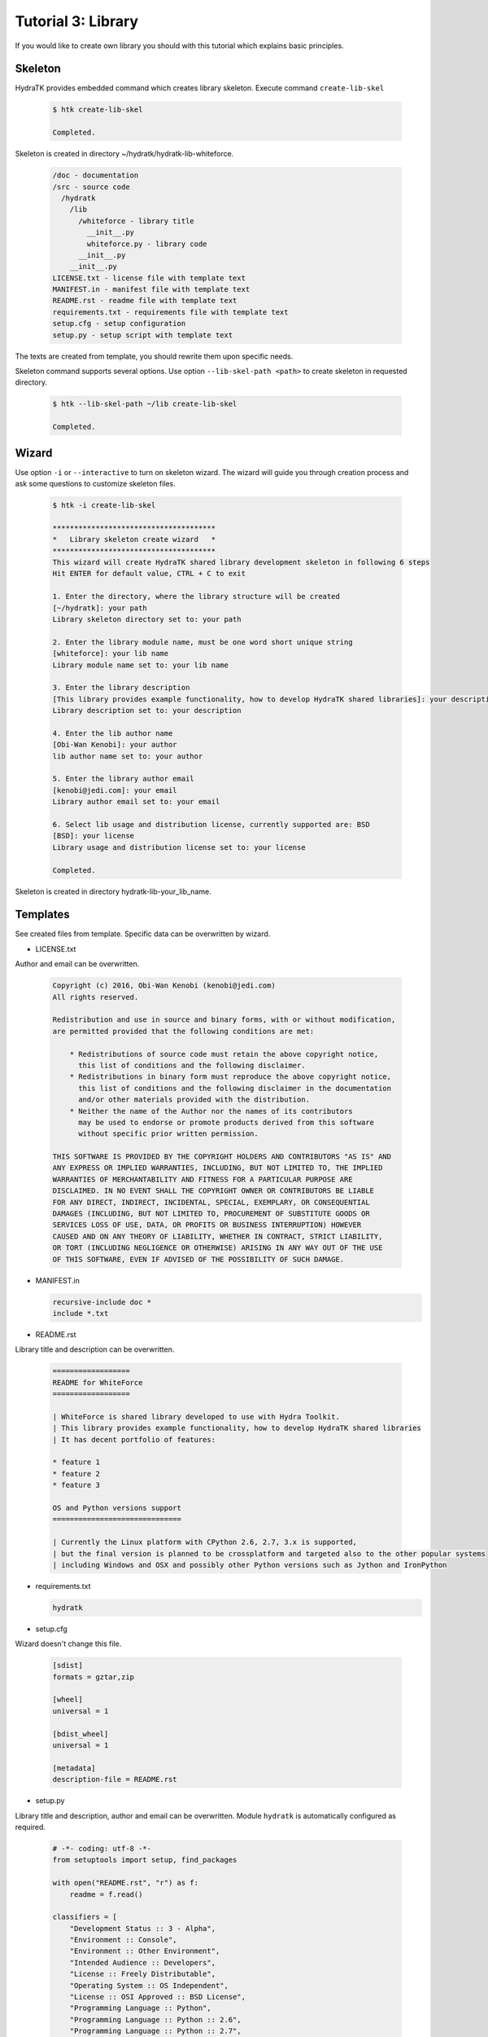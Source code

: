 .. _tutor_hydra_tut3_lib:

Tutorial 3: Library
===================

If you would like to create own library you should with this tutorial
which explains basic principles.

Skeleton
^^^^^^^^

HydraTK provides embedded command which creates library skeleton.
Execute command ``create-lib-skel``

  .. code-block:: bash
  
     $ htk create-lib-skel
    
     Completed. 
    
Skeleton is created in directory ~/hydratk/hydratk-lib-whiteforce.   

  .. code-block:: bash
  
     /doc - documentation
     /src - source code
       /hydratk
         /lib
           /whiteforce - library title
             __init__.py
             whiteforce.py - library code
           __init__.py
         __init__.py
     LICENSE.txt - license file with template text
     MANIFEST.in - manifest file with template text
     README.rst - readme file with template text
     requirements.txt - requirements file with template text     
     setup.cfg - setup configuration
     setup.py - setup script with template text
     
The texts are created from template, you should rewrite them upon specific needs.     
     
Skeleton command supports several options.
Use option ``--lib-skel-path <path>`` to create skeleton in requested directory.

  .. code-block:: bash
  
     $ htk --lib-skel-path ~/lib create-lib-skel
     
     Completed.
     
Wizard
^^^^^^     
     
Use option ``-i`` or ``--interactive`` to turn on skeleton wizard.
The wizard will guide you through creation process and ask some questions to customize skeleton files.

  .. code-block:: bash
  
     $ htk -i create-lib-skel
     
     **************************************
     *   Library skeleton create wizard   *
     **************************************  
     This wizard will create HydraTK shared library development skeleton in following 6 steps
     Hit ENTER for default value, CTRL + C to exit
     
     1. Enter the directory, where the library structure will be created
     [~/hydratk]: your path
     Library skeleton directory set to: your path
     
     2. Enter the library module name, must be one word short unique string
     [whiteforce]: your lib name
     Library module name set to: your lib name
     
     3. Enter the library description
     [This library provides example functionality, how to develop HydraTK shared libraries]: your description
     Library description set to: your description
     
     4. Enter the lib author name
     [Obi-Wan Kenobi]: your author
     lib author name set to: your author
     
     5. Enter the library author email
     [kenobi@jedi.com]: your email
     Library author email set to: your email
     
     6. Select lib usage and distribution license, currently supported are: BSD
     [BSD]: your license
     Library usage and distribution license set to: your license
     
     Completed.
     
Skeleton is created in directory hydratk-lib-your_lib_name.     
     
Templates
^^^^^^^^^

See created files from template. Specific data can be overwritten by wizard.

* LICENSE.txt

Author and email can be overwritten.

  .. code-block:: cfg
  
     Copyright (c) 2016, Obi-Wan Kenobi (kenobi@jedi.com)
     All rights reserved.

     Redistribution and use in source and binary forms, with or without modification, 
     are permitted provided that the following conditions are met:

         * Redistributions of source code must retain the above copyright notice, 
           this list of conditions and the following disclaimer.
         * Redistributions in binary form must reproduce the above copyright notice, 
           this list of conditions and the following disclaimer in the documentation 
           and/or other materials provided with the distribution.
         * Neither the name of the Author nor the names of its contributors 
           may be used to endorse or promote products derived from this software 
           without specific prior written permission.

     THIS SOFTWARE IS PROVIDED BY THE COPYRIGHT HOLDERS AND CONTRIBUTORS "AS IS" AND 
     ANY EXPRESS OR IMPLIED WARRANTIES, INCLUDING, BUT NOT LIMITED TO, THE IMPLIED 
     WARRANTIES OF MERCHANTABILITY AND FITNESS FOR A PARTICULAR PURPOSE ARE 
     DISCLAIMED. IN NO EVENT SHALL THE COPYRIGHT OWNER OR CONTRIBUTORS BE LIABLE 
     FOR ANY DIRECT, INDIRECT, INCIDENTAL, SPECIAL, EXEMPLARY, OR CONSEQUENTIAL 
     DAMAGES (INCLUDING, BUT NOT LIMITED TO, PROCUREMENT OF SUBSTITUTE GOODS OR 
     SERVICES LOSS OF USE, DATA, OR PROFITS OR BUSINESS INTERRUPTION) HOWEVER 
     CAUSED AND ON ANY THEORY OF LIABILITY, WHETHER IN CONTRACT, STRICT LIABILITY, 
     OR TORT (INCLUDING NEGLIGENCE OR OTHERWISE) ARISING IN ANY WAY OUT OF THE USE 
     OF THIS SOFTWARE, EVEN IF ADVISED OF THE POSSIBILITY OF SUCH DAMAGE.
     
* MANIFEST.in

  .. code-block:: cfg
  
     recursive-include doc *
     include *.txt     
     
* README.rst

Library title and description can be overwritten.

  .. code-block:: cfg
  
     ==================
     README for WhiteForce
     ==================

     | WhiteForce is shared library developed to use with Hydra Toolkit. 
     | This library provides example functionality, how to develop HydraTK shared libraries
     | It has decent portfolio of features:

     * feature 1
     * feature 2
     * feature 3

     OS and Python versions support
     ==============================

     | Currently the Linux platform with CPython 2.6, 2.7, 3.x is supported, 
     | but the final version is planned to be crossplatform and targeted also to the other popular systems 
     | including Windows and OSX and possibly other Python versions such as Jython and IronPython   
    
* requirements.txt

  .. code-block:: cfg
  
     hydratk    
     
* setup.cfg

Wizard doesn't change this file.

  .. code-block:: cfg
  
     [sdist]
     formats = gztar,zip

     [wheel]
     universal = 1

     [bdist_wheel]
     universal = 1

     [metadata]
     description-file = README.rst       
     
* setup.py

Library title and description, author and email can be overwritten.
Module ``hydratk`` is automatically configured as required.

  .. code-block:: python
  
     # -*- coding: utf-8 -*-
     from setuptools import setup, find_packages

     with open("README.rst", "r") as f:
         readme = f.read()
    
     classifiers = [
         "Development Status :: 3 - Alpha",
         "Environment :: Console",
         "Environment :: Other Environment",
         "Intended Audience :: Developers",
         "License :: Freely Distributable",
         "Operating System :: OS Independent",   
         "License :: OSI Approved :: BSD License",
         "Programming Language :: Python",    
         "Programming Language :: Python :: 2.6",
         "Programming Language :: Python :: 2.7",
         "Programming Language :: Python :: 3.3",
         "Programming Language :: Python :: 3.4",
         "Programming Language :: Python :: 3.5",
         "Programming Language :: Python :: Implementation",
         "Programming Language :: Python :: Implementation :: CPython",   
         "Topic :: Software Development :: Libraries :: Application Frameworks",
         "Topic :: Utilities"
     ]

     requires = [
                 'hydratk'           
                ]                          
         
     setup(
           name='WhiteForce',
           version='0.1.0a-dev1',
           description='This library provides example functionality, how to develop HydraTK shared libraries',
           long_description=readme,
           author='Obi-Wan Kenobi',
           author_email='kenobi@jedi.com',
           url='http://library.hydratk.org/whiteforce',
           license='BSD',
           packages=find_packages('src'),
           install_requires=requires,
           package_dir={'' : 'src'},
           classifiers=classifiers,
           zip_safe=False
          )     
          
* whiteforce.py

Library title and description, author and email can be overwritten.

  .. code-block:: python
  
     # -*- coding: utf-8 -*-
     """This code is a part of WhiteForce library

     .. module:: lib.whiteforce.whiteforce
        :platform: Unix
        :synopsis: This library provides example functionality, how to develop HydraTK shared libraries
     .. moduleauthor:: Obi-Wan Kenobi <kenobi@jedi.com>

     """

     def some_library_function():
         pass
         
Development
^^^^^^^^^^^

Let's develop simple library with sorting algorithms.
We will use created source file whiteforce.py and add new methods.  

  .. code-block:: python
  
     def bubble_sort (a):

         cnt = len(a)
         for i in xrange(0, cnt-1):
             for j in xrange(1, cnt-i):
                 if (a[j-1] > a[j]):
                     aux = a[j]
                     a[j] = a[j-1]
                     a[j-1] = aux

         return a    
         
     def selection_sort(a):

        cnt = len(a)
        for i in xrange(0, cnt-2):
            min = a[i]
            idx = i

            for j in xrange(i+1, cnt-1):
                if (a[j] < min):
                    min = a[j]    
                    idx = j

            aux = a[i]
            a[i] = min
            a[idx] = aux

        return a
                  
Install the library as standard Python module.

  .. code-block:: python
  
     $ python setup.py install
     
     Finished processing dependencies for WhiteForce==0.1.0a-dev1
     
     $ pip list | grep WhiteForce
     
     WhiteForce (0.1.0a-dev1)

Now use it from Python console.

  .. code-block:: python
  
     $ python
  
     >>> from hydratk.lib.whiteforce import whiteforce     
     >>> a = [1, 8, 5, 6, 4, 10]
     >>> b = whiteforce.bubble_sort(a)
     >>> print b
     [1, 4, 5, 6, 8, 10]
     >>> c = whiteforce.selection_sort(a)
     >>> print c
     [1, 4, 5, 6, 8, 10]  
     
  .. note::
  
     If you want to use HydraTK core functionalities (i.e. event, debug messages), HydraTK must be running.
     So you can't use the library just from console. More complex libraries are intended to be used from extensions or core modules.
     
Uninstall library as standard Python module.

  .. code-block:: python
  
     $ pip uninstall WhiteForce
     
     Successfully uninstalled WhiteForce        